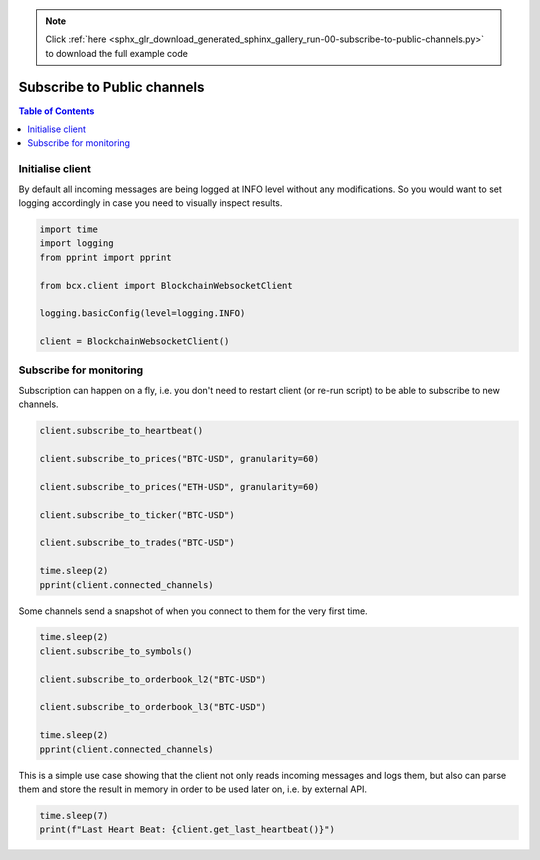 .. note::
    :class: sphx-glr-download-link-note

    Click :ref:`here <sphx_glr_download_generated_sphinx_gallery_run-00-subscribe-to-public-channels.py>` to download the full example code
.. rst-class:: sphx-glr-example-title

.. _sphx_glr_generated_sphinx_gallery_run-00-subscribe-to-public-channels.py:


============================
Subscribe to Public channels
============================

.. contents:: Table of Contents
    :local:
    :depth: 1

Initialise client
=================
By default all incoming messages are being logged at INFO level without
any modifications. So you would want to set logging accordingly in case
you need to visually inspect results.


.. code-block:: default

    import time
    import logging
    from pprint import pprint

    from bcx.client import BlockchainWebsocketClient

    logging.basicConfig(level=logging.INFO)

    client = BlockchainWebsocketClient()









Subscribe for monitoring
========================
Subscription can happen on a fly, i.e. you don't need to restart client
(or re-run script) to be able to subscribe to new channels.


.. code-block:: default

    client.subscribe_to_heartbeat()

    client.subscribe_to_prices("BTC-USD", granularity=60)

    client.subscribe_to_prices("ETH-USD", granularity=60)

    client.subscribe_to_ticker("BTC-USD")

    client.subscribe_to_trades("BTC-USD")

    time.sleep(2)
    pprint(client.connected_channels)






.. rst-class:: sphx-glr-script-out

 Out:

 .. code-block:: none

    [HeartbeatChannel(is_subscribed=True),
     PricesChannel(symbol=BTC-USD, granularity=60, is_subscribed=True),
     PricesChannel(symbol=ETH-USD, granularity=60, is_subscribed=True),
     TickerChannel(symbol=BTC-USD, is_subscribed=True),
     TradesChannel(symbol=BTC-USD, is_subscribed=True)]




Some channels send a snapshot of when you connect to them for the very
first time.


.. code-block:: default

    time.sleep(2)
    client.subscribe_to_symbols()

    client.subscribe_to_orderbook_l2("BTC-USD")

    client.subscribe_to_orderbook_l3("BTC-USD")

    time.sleep(2)
    pprint(client.connected_channels)






.. rst-class:: sphx-glr-script-out

 Out:

 .. code-block:: none

    [HeartbeatChannel(is_subscribed=True),
     OrderbookL2Channel(symbol=BTC-USD, is_subscribed=True),
     OrderbookL3Channel(symbol=BTC-USD, is_subscribed=True),
     PricesChannel(symbol=BTC-USD, granularity=60, is_subscribed=True),
     PricesChannel(symbol=ETH-USD, granularity=60, is_subscribed=True),
     SymbolsChannel(is_subscribed=True),
     TickerChannel(symbol=BTC-USD, is_subscribed=True),
     TradesChannel(symbol=BTC-USD, is_subscribed=True)]




This is a simple use case showing that the client not only reads incoming
messages and logs them, but also can parse them and store the result in
memory in order to be used later on, i.e. by external API.


.. code-block:: default

    time.sleep(7)
    print(f"Last Heart Beat: {client.get_last_heartbeat()}")




.. rst-class:: sphx-glr-script-out

 Out:

 .. code-block:: none

    Last Heart Beat: 2020-05-17 22:25:27.069964





.. rst-class:: sphx-glr-timing

   **Total running time of the script:** ( 0 minutes  13.331 seconds)


.. _sphx_glr_download_generated_sphinx_gallery_run-00-subscribe-to-public-channels.py:


.. only :: html

 .. container:: sphx-glr-footer
    :class: sphx-glr-footer-example



  .. container:: sphx-glr-download

     :download:`Download Python source code: run-00-subscribe-to-public-channels.py <run-00-subscribe-to-public-channels.py>`



  .. container:: sphx-glr-download

     :download:`Download Jupyter notebook: run-00-subscribe-to-public-channels.ipynb <run-00-subscribe-to-public-channels.ipynb>`


.. only:: html

 .. rst-class:: sphx-glr-signature

    `Gallery generated by Sphinx-Gallery <https://sphinx-gallery.github.io>`_

